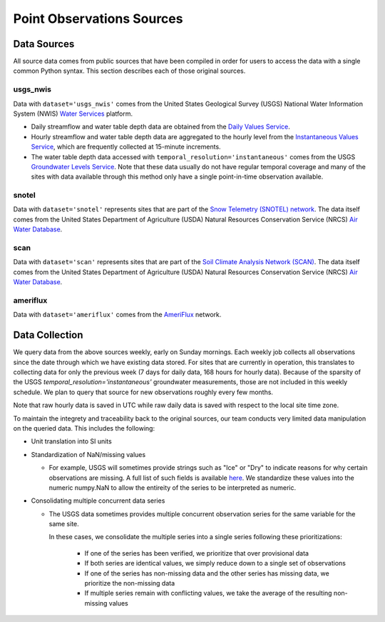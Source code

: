 .. _data_collection:

Point Observations Sources
=============================

Data Sources
-------------
All source data comes from public sources that have been compiled in order for users to access the 
data with a single common Python syntax. This section describes each of those original sources.

usgs_nwis
^^^^^^^^^
Data with ``dataset='usgs_nwis'`` comes from the United States Geological Survey (USGS) National
Water Information System (NWIS) `Water Services <https://waterservices.usgs.gov/>`_ platform.

* Daily streamflow and water table depth data are obtained from the
  `Daily Values Service <https://waterservices.usgs.gov/docs/dv-service/daily-values-service-details/>`_.  

* Hourly streamflow and water table depth data are aggregated to the hourly level from the 
  `Instantaneous Values Service <https://waterservices.usgs.gov/docs/instantaneous-values/instantaneous-values-details/>`_, 
  which are frequently collected at 15-minute increments.   

* The water table depth data accessed with ``temporal_resolution='instantaneous'`` comes from the USGS
  `Groundwater Levels Service <https://waterservices.usgs.gov/docs/groundwater-levels/groundwater-levels-details/>`_. Note
  that these data usually do not have regular temporal coverage and many of the sites with data available
  through this method only have a single point-in-time observation available.  


snotel
^^^^^^^^^ 
Data with ``dataset='snotel'`` represents sites that are part of the `Snow Telemetry 
(SNOTEL) network <https://www.nrcs.usda.gov/wps/portal/wcc/home/aboutUs/monitoringPrograms/automatedSnowMonitoring/#:~:text=SNOTEL%20sites%20are%20designed%20to,used%20to%20keep%20batteries%20charged.>`_.
The data itself comes from the United States Department of Agriculture (USDA)
Natural Resources Conservation Service (NRCS) `Air Water 
Database <https://www.nrcs.usda.gov/wps/portal/wcc/home/dataAccessHelp/webService>`_.

scan
^^^^^^^^^ 
Data with ``dataset='scan'`` represents sites that are part of the `Soil Climate Analysis Network
(SCAN) <https://www.nrcs.usda.gov/resources/data-and-reports/soil-climate-analysis-network>`_.
The data itself comes from the United States Department of Agriculture (USDA)
Natural Resources Conservation Service (NRCS) `Air Water 
Database <https://www.nrcs.usda.gov/wps/portal/wcc/home/dataAccessHelp/webService>`_.

ameriflux
^^^^^^^^^
Data with ``dataset='ameriflux'`` comes from the `AmeriFlux <https://ameriflux.lbl.gov/data/data-policy/>`_
network.


Data Collection
------------------
We query data from the above sources weekly, early on Sunday mornings. Each weekly job collects all observations
since the date through which we have existing data stored. For sites that are currently in operation, this
translates to collecting data for only the previous week (7 days for daily data, 168 hours for hourly data).
Because of the sparsity of the USGS `temporal_resolution='instantaneous'` groundwater measurements, those are 
not included in this weekly schedule. We plan to query that source for new observations roughly every few months.

Note that raw hourly data is saved in UTC while raw daily data is saved with respect to the local site time zone. 

To maintain the integrety and traceability back to the original sources, our team conducts very limited data 
manipulation on the queried data. This includes the following:

* Unit translation into SI units  
* Standardization of NaN/missing values

  * For example, USGS will sometimes provide strings such as "Ice" or "Dry" to indicate reasons for why certain
    observations are missing. A full list of such fields is available `here <https://help.waterdata.usgs.gov/codes-and-parameters/instantaneous-and-daily-value-status-codes>`_.
    We standardize these values into the numeric numpy.NaN to allow the entireity of the series to be interpreted
    as numeric.
* Consolidating multiple concurrent data series

  * The USGS data sometimes provides multiple concurrent observation series for the same variable for the same site.

    In these cases, we consolidate the multiple series into a single series following these prioritizations:

      * If one of the series has been verified, we prioritize that over provisional data
      * If both series are identical values, we simply reduce down to a single set of observations
      * If one of the series has non-missing data and the other series has missing data, we prioritize the non-missing data
      * If multiple series remain with conflicting values, we take the average of the resulting non-missing values